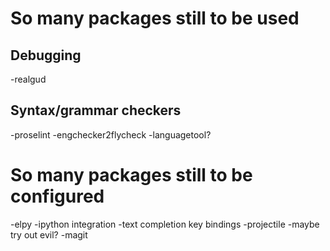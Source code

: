 * So many packages still to be used
** Debugging
-realgud
** Syntax/grammar checkers
-proselint
-engchecker2flycheck
-languagetool?

* So many packages still to be configured
-elpy
-ipython integration
-text completion key bindings
-projectile
-maybe try out evil?
-magit

